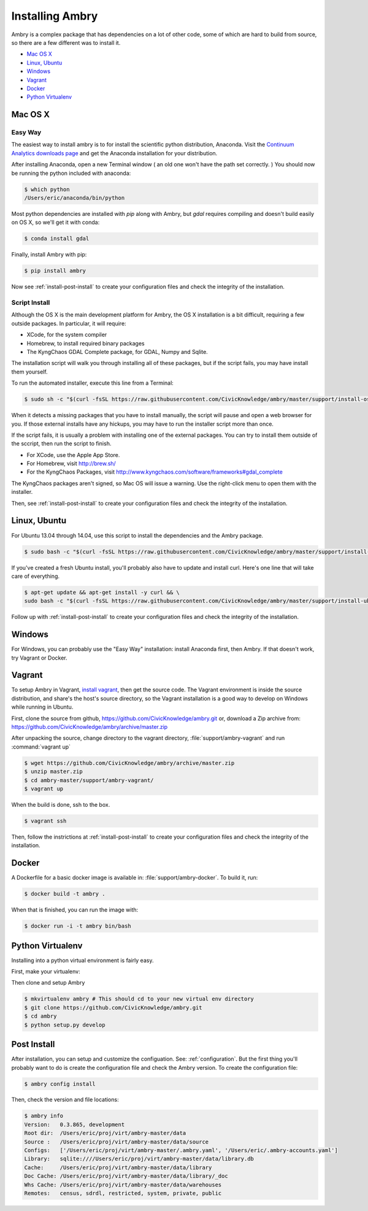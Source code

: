 .. _install:

################
Installing Ambry
################

Ambry is a complex package that has dependencies on a lot of other code, some of which are hard to build from source, so there are a few different was to install it. 

* `Mac OS X`_
* `Linux, Ubuntu`_
* `Windows`_
* `Vagrant`_
* `Docker`_
* `Python Virtualenv`_


********
Mac OS X
********


Easy Way
--------

The easiest way to install ambry is to for install the scientific python distribution, Anaconda. Visit the `Continuum Analytics downloads page <http://continuum.io/downloads>`_ and get the Anaconda installation for your distribution.

After installing Anaconda, open a new Terminal window ( an old one won't have the path set correctly. ) You should now be running the python included with anaconda:
 
.. code-block:: bash

    $ which python 
    /Users/eric/anaconda/bin/python
 
Most python dependencies are installed with `pip` along with Ambry, but `gdal` requires compiling and doesn't build easily on OS X, so we'll get it with conda:
 
.. code-block:: bash

    $ conda install gdal
 
Finally, install Ambry with pip:
    
.. code-block:: bash

    $ pip install ambry

Now see :ref:`install-post-install` to create your configuration files and check the integrity of the installation. 
    

Script Install
--------------

Although the OS X is the main development platform for Ambry, the OS X installation is a bit difficult, requiring a few outside packages. In particular, it will require:

* XCode, for the system compiler
* Homebrew, to install required binary packages
* The KyngChaos GDAL Complete package, for GDAL, Numpy and Sqlite.

The installation script  will walk you through installing all of these packages, but if the script fails, you may have install them yourself.

To run the automated installer, execute this line from a Terminal:

.. code-block:: bash

    $ sudo sh -c "$(curl -fsSL https://raw.githubusercontent.com/CivicKnowledge/ambry/master/support/install-osx.sh)"

When it detects a missing packages that you have to install manually, the script will pause and open a web browser for you. If those external installs have any hickups, you may have to run the installer script more than once. 

If the script fails, it is usually a problem with installing one of the external packages. You can try to install them outside of the sccript, then run the script to finish.

* For XCode, use the Apple App Store.
* For Homebrew, visit http://brew.sh/
* For the KyngChaos Packages, visit http://www.kyngchaos.com/software/frameworks#gdal_complete

The KyngChaos packages aren't signed, so Mac OS will issue a warning. Use the right-click menu to open them with the installer.

Then,  see :ref:`install-post-install` to create your configuration files and check the integrity of the installation. 
   
*************
Linux, Ubuntu
*************

For Ubuntu 13.04 through 14.04, use this script to install the dependencies and the Ambry package.

.. code-block:: bash

    $ sudo bash -c "$(curl -fsSL https://raw.githubusercontent.com/CivicKnowledge/ambry/master/support/install-ubuntu.sh)"

If you've created a fresh Ubuntu install, you'll probably also have to update and install curl. Here's one line that will take care of everything.  

.. code-block:: bash

    $ apt-get update && apt-get install -y curl && \
    sudo bash -c "$(curl -fsSL https://raw.githubusercontent.com/CivicKnowledge/ambry/master/support/install-ubuntu.sh)"


Follow up with :ref:`install-post-install` to create your configuration files and check the integrity of the installation. 
   

*******
Windows
*******

For Windows, you can probably use the "Easy Way" installation: install Anaconda first, then Ambry. If that doesn't work, try Vagrant or Docker. 

*******
Vagrant
*******

To setup Ambry in Vagrant, `install vagrant <http://docs.vagrantup.com/v2/installation/index.html>`_, then get the source code. The Vagrant environment is inside the source distribution, and share's the host's source directory, so the Vagrant installation is a good way to develop on Windows while running in Ubuntu. 

First, clone the source from github, https://github.com/CivicKnowledge/ambry.git or, download a Zip archive from: https://github.com/CivicKnowledge/ambry/archive/master.zip

After unpacking the source, change directory to the vagrant directory, :file:`support/ambry-vagrant` and run :command:`vagrant up`

.. code-block:: bash

    $ wget https://github.com/CivicKnowledge/ambry/archive/master.zip
    $ unzip master.zip
    $ cd ambry-master/support/ambry-vagrant/
    $ vagrant up
    
When the build is done, ssh to the box. 

.. code-block:: bash

    $ vagrant ssh 

Then, follow the instrictions at :ref:`install-post-install` to create your configuration files and check the integrity of the installation. 
  

******
Docker
******
   
A Dockerfile for a basic docker image is available in: :file:`support/ambry-docker`. To build it, run:

.. code-block:: bash

    $ docker build -t ambry .

When that is finished, you can run the image with:

.. code-block:: bash

    $ docker run -i -t ambry bin/bash

*****************
Python Virtualenv
*****************

Installing into a python virtual environment is fairly easy. 

First, make your virtualenv:

.. code-block:: bash
    $ virtualenv ambry
    $ cd ambry
    $ source bin/activate

Then clone and setup Ambry

.. code-block:: bash

    $ mkvirtualenv ambry # This should cd to your new virtual env directory
    $ git clone https://github.com/CivicKnowledge/ambry.git
    $ cd ambry
    $ python setup.py develop 


.. _install-post-install:

*************
Post Install
*************
  
After installation, you can setup and customize the configuation. See: :ref:`configuration`. But the first thing you'll probably want to do is create the configuration file and check the Ambry version. To create the configuration file: 

.. code-block:: bash
    
    $ ambry config install  

Then, check the version and file locations: 

.. code-block:: bash
    
    $ ambry info 
    Version:   0.3.865, development
    Root dir:  /Users/eric/proj/virt/ambry-master/data
    Source :   /Users/eric/proj/virt/ambry-master/data/source
    Configs:   ['/Users/eric/proj/virt/ambry-master/.ambry.yaml', '/Users/eric/.ambry-accounts.yaml']
    Library:   sqlite:////Users/eric/proj/virt/ambry-master/data/library.db
    Cache:     /Users/eric/proj/virt/ambry-master/data/library
    Doc Cache: /Users/eric/proj/virt/ambry-master/data/library/_doc
    Whs Cache: /Users/eric/proj/virt/ambry-master/data/warehouses
    Remotes:   census, sdrdl, restricted, system, private, public
